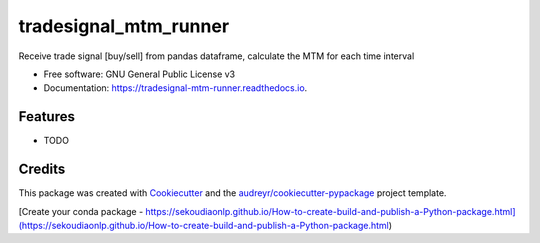======================
tradesignal_mtm_runner
======================


.. image:: https://img.shields.io/pypi/v/tradesignal_mtm_runner.svg
        :target: https://pypi.python.org/pypi/tradesignal_mtm_runner

.. image:: https://img.shields.io/travis/dexterchan/tradesignal_mtm_runner.svg
        :target: https://travis-ci.com/dexterchan/tradesignal_mtm_runner

.. image:: https://readthedocs.org/projects/tradesignal-mtm-runner/badge/?version=latest
        :target: https://tradesignal-mtm-runner.readthedocs.io/en/latest/?version=latest
        :alt: Documentation Status




Receive trade signal [buy/sell] from pandas dataframe, calculate the MTM for each time interval


* Free software: GNU General Public License v3
* Documentation: https://tradesignal-mtm-runner.readthedocs.io.


Features
--------

* TODO

Credits
-------

This package was created with Cookiecutter_ and the `audreyr/cookiecutter-pypackage`_ project template.

.. _Cookiecutter: https://github.com/audreyr/cookiecutter
.. _`audreyr/cookiecutter-pypackage`: https://github.com/audreyr/cookiecutter-pypackage

[Create your conda package - https://sekoudiaonlp.github.io/How-to-create-build-and-publish-a-Python-package.html](https://sekoudiaonlp.github.io/How-to-create-build-and-publish-a-Python-package.html)